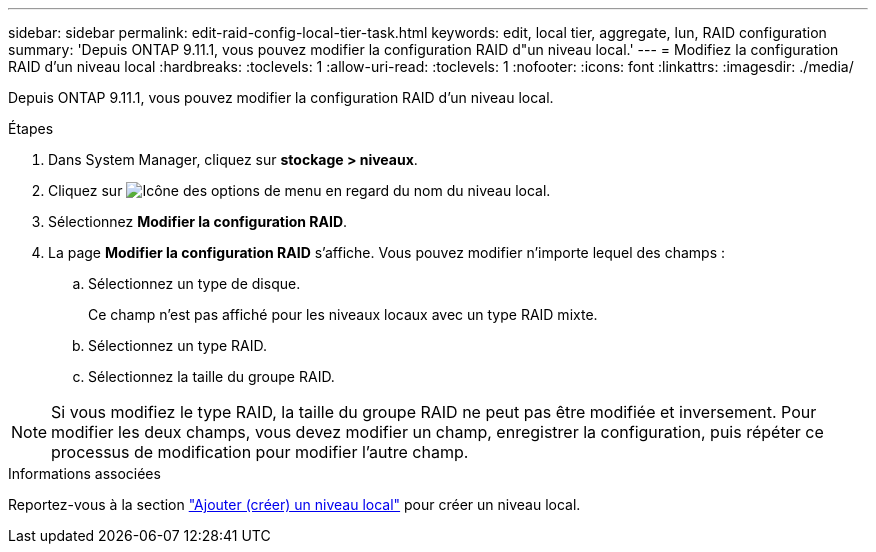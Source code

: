 ---
sidebar: sidebar 
permalink: edit-raid-config-local-tier-task.html 
keywords: edit, local tier, aggregate, lun, RAID configuration 
summary: 'Depuis ONTAP 9.11.1, vous pouvez modifier la configuration RAID d"un niveau local.' 
---
= Modifiez la configuration RAID d'un niveau local
:hardbreaks:
:toclevels: 1
:allow-uri-read: 
:toclevels: 1
:nofooter: 
:icons: font
:linkattrs: 
:imagesdir: ./media/


[role="lead"]
Depuis ONTAP 9.11.1, vous pouvez modifier la configuration RAID d'un niveau local.

.Étapes
. Dans System Manager, cliquez sur *stockage > niveaux*.
. Cliquez sur image:icon_kabob.gif["Icône des options de menu"] en regard du nom du niveau local.
. Sélectionnez *Modifier la configuration RAID*.
. La page *Modifier la configuration RAID* s'affiche.  Vous pouvez modifier n'importe lequel des champs :
+
--
.. Sélectionnez un type de disque.
+
Ce champ n'est pas affiché pour les niveaux locaux avec un type RAID mixte.

.. Sélectionnez un type RAID.
.. Sélectionnez la taille du groupe RAID.


--



NOTE: Si vous modifiez le type RAID, la taille du groupe RAID ne peut pas être modifiée et inversement.  Pour modifier les deux champs, vous devez modifier un champ, enregistrer la configuration, puis répéter ce processus de modification pour modifier l'autre champ.

.Informations associées
Reportez-vous à la section link:disks-aggregates/aggregate-creation-workflow-concept.html["Ajouter (créer) un niveau local"] pour créer un niveau local.
